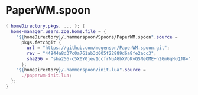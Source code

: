 * PaperWM.spoon
:PROPERTIES:
:header-args: :tangle default.nix
:END:

#+begin_src nix
{ homeDirectory,pkgs, ... }: {
  home-manager.users.zoe.home.file = {
    "${homeDirectory}/.hammerspoon/Spoons/PaperWM.spoon".source =
      pkgs.fetchgit {
        url = "https://github.com/mogenson/PaperWM.spoon.git";
        rev = "44944a8d37c0a761ab3d005f22889d6a8fe2acc3";
        sha256 = "sha256-c5X0Y0jev1ccfrNuAGbXVoKvQSNeOME+n2Gm6qHuQJ8=";
      };
    "${homeDirectory}/.hammerspoon/init.lua".source =
      ./paperwm-init.lua;
  };
}

#+end_src
